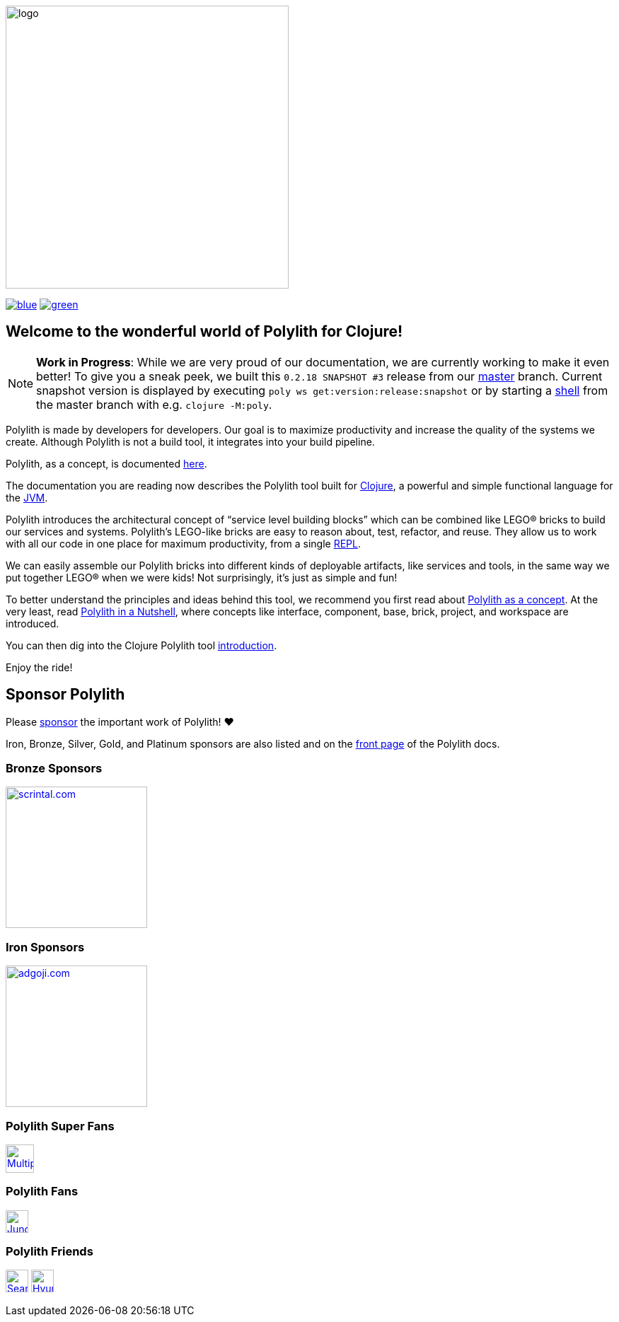 image::doc/images/logo.png[width=400]
:cljdoc-doc-url: https://cljdoc.org/d/polylith/clj-poly/CURRENT/doc
// Make sure we use the same version here as in components/version/.../interface.clj
:snapshot-version: 0.2.18 SNAPSHOT #3

//https://cljdoc.org/d/polylith/clj-poly/CURRENT[image:https://cljdoc.org/badge/polylith/clj-poly[cljdoc]]
https://polylith.gitbook.io/poly[image:https://badgen.net/badge/doc/0.2.17-alpha/blue[]]
ifdef::env-cljdoc[]
https://cljdoc.org/d/polylith/clj-poly/0.2.18-SNAPSHOT[image:https://badgen.net/badge/doc/0.2.18-SNAPSHOT/cyan[]]
endif::[]
https://clojurians.slack.com/messages/C013B7MQHJQ[image:https://badgen.net/badge/slack/join chat/green[]]

== Welcome to the wonderful world of Polylith for Clojure!

NOTE: *Work in Progress*: While we are very proud of our documentation, we are currently working to make it even better!
To give you a sneak peek, we built this `{snapshot-version}` release from our https://github.com/polyfy/polylith/tree/master[master] branch.
Current snapshot version is displayed by executing `poly ws get:version:release:snapshot` or by starting a xref:shell.adoc[shell] from the master branch with e.g. `clojure -M:poly`.

Polylith is made by developers for developers.
Our goal is to maximize productivity and increase the quality of the systems we create.
Although Polylith is not a build tool, it integrates into your build pipeline.

Polylith, as a concept, is documented https://polylith.gitbook.io/polylith[here].

The documentation you are reading now describes the Polylith tool built for https://clojure.org/[Clojure], a powerful and simple functional language for the https://en.wikipedia.org/wiki/Java_virtual_machine[JVM].

Polylith introduces the architectural concept of “service level building blocks” which can be combined like LEGO® bricks to build our services and systems.
Polylith’s LEGO-like bricks are easy to reason about, test, refactor, and reuse.
They allow us to work with all our code in one place for maximum productivity, from a single https://en.wikipedia.org/wiki/Read%E2%80%93eval%E2%80%93print_loop[REPL].

We can easily assemble our Polylith bricks into different kinds of deployable artifacts, like services and tools, in the same way we put together LEGO® when we were kids!
Not surprisingly, it's just as simple and fun!

To better understand the principles and ideas behind this tool, we recommend you first read about https://polylith.gitbook.io/polylith[Polylith as a concept].
At the very least, read https://polylith.gitbook.io/polylith/introduction/polylith-in-a-nutshell[Polylith in a Nutshell], where concepts like interface, component, base, brick, project, and workspace are introduced.

You can then dig into the Clojure Polylith tool {cljdoc-doc-url}/introduction[introduction].

Enjoy the ride!

== Sponsor Polylith

Please https://github.com/sponsors/polyfy[sponsor] the important work of Polylith! ❤️

Iron, Bronze, Silver, Gold, and Platinum sponsors are also listed and on the https://polylith.gitbook.io/polylith[front page] of the Polylith docs.

=== Bronze Sponsors

image::doc/images/sponsors/scrintal.png[link=https://www.scrintal.com,alt=scrintal.com,width=200]

=== Iron Sponsors

image::doc/images/sponsors/adgoji.png[link=https://www.adgoji.com,alt=adgoji.com,width=200]

=== Polylith Super Fans

image::https://avatars.githubusercontent.com/u/59614667[link=https://github.com/fluent-development,alt=Multiply,width=40]

=== Polylith Fans

image::https://avatars.githubusercontent.com/u/18068051[link=https://github.com/yyna,alt=Jungin Kwon,width=32]

=== Polylith Friends

image:https://avatars.githubusercontent.com/u/43875[link=https://github.com/seancorfield,alt=Sean Corfield,width=32,role="left"]
image:https://avatars.githubusercontent.com/u/243097[link=https://github.com/namenu,alt=Hyunwoo Nam,width=32,role="left"]
